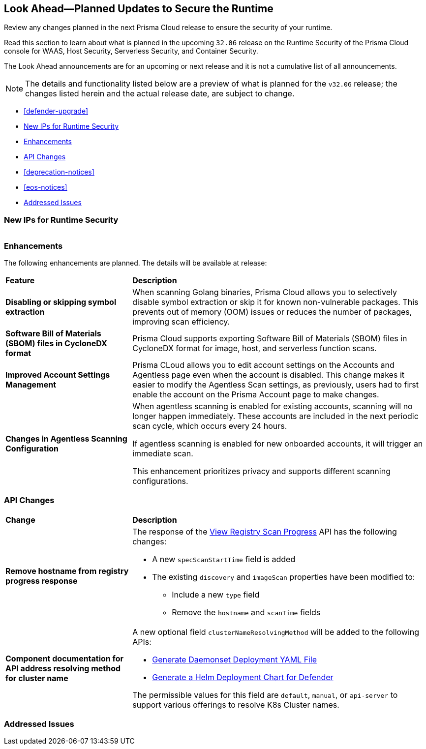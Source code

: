 == Look Ahead—Planned Updates to Secure the Runtime

Review any changes planned in the next Prisma Cloud release to ensure the security of your runtime.

//(Edited in the month of Feb 20 as per Manu's suggestion)There are no previews or look ahead announcements for the upcoming `32.03` release. Details on the updates included in the `32.03` release will be shared in the release notes that accompany the release.

//The following text is a revert to the old content.
Read this section to learn about what is planned in the upcoming `32.06` release on the Runtime Security of the Prisma Cloud console for WAAS, Host Security, Serverless Security, and Container Security.

The Look Ahead announcements are for an upcoming or next release and it is not a cumulative list of all announcements.

//Currently, there are no previews or announcements for updates.

[NOTE]
====
The details and functionality listed below are a preview of what is planned for the `v32.06` release; the changes listed herein and the actual release date, are subject to change.
====


* <<defender-upgrade>>
* <<new-ips-for-runtime>>
* <<enhancements>>
* <<api-changes>>
* <<deprecation-notices>>
* <<eos-notices>>
* <<addressed-issues>>


[#new-ips-for-runtime]
=== New IPs for Runtime Security


[cols="40%a,30%a,30%a"]
|===

|===

[#enhancements]
=== Enhancements

The following enhancements are planned. The details will be available at release:

[cols="30%a,70%a"]
|===
|*Feature*
|*Description*

// https://redlock.atlassian.net/browse/CWP-58813
|*Disabling or skipping symbol extraction*

|When scanning Golang binaries, Prisma Cloud allows you to selectively disable symbol extraction or skip it for known non-vulnerable packages. This prevents out of memory (OOM) issues or reduces the number of packages, improving scan efficiency.

// https://redlock.atlassian.net/browse/CWP-58812
|*Software Bill of Materials (SBOM) files in CycloneDX format*

|Prisma Cloud supports exporting Software Bill of Materials (SBOM) files in CycloneDX format for image, host, and serverless function scans.

// https://redlock.atlassian.net/browse/CWP-58710
|*Improved Account Settings Management*

|Prisma CLoud allows you to edit account settings on the Accounts and Agentless page even when the account is disabled. This change makes it easier to modify the Agentless Scan settings, as previously, users had to first enable the account on the Prisma Account page to make changes.

// https://redlock.atlassian.net/browse/CWP-57629
|*Changes in Agentless Scanning Configuration*

|When agentless scanning is enabled for existing accounts, scanning will no longer happen immediately. These accounts are included in the next periodic scan cycle, which occurs every 24 hours.

If agentless scanning is enabled for new onboarded accounts, it will trigger an immediate scan.

This enhancement prioritizes privacy and supports different scanning configurations.

|===


// [#deprecation-notices]
// === Deprecation Notices
// [cols="30%a,70%a"]
// |===

// |===

[#api-changes]
=== API Changes

[cols="30%a,70%a"]
|===
|*Change*
|*Description*

// https://redlock.atlassian.net/browse/CWP-57289
|*Remove hostname from registry progress response*

|The response of the https://pan.dev/prisma-cloud/api/cwpp/get-registry-progress/[View Registry Scan Progress] API has the following changes:

    * A new `specScanStartTime` field is added

    * The existing `discovery` and `imageScan` properties have been modified to:

            ** Include a new `type` field

            ** Remove the `hostname` and `scanTime` fields

// https://redlock.atlassian.net/browse/CWP-58306
|*Component documentation for API address resolving method for cluster name*

|A new optional field `clusterNameResolvingMethod` will be added to the following APIs:

   * https://pan.dev/compute/api/post-defenders-daemonset-yaml/[Generate Daemonset Deployment YAML File]

   * https://pan.dev/compute/api/post-defenders-helm-twistlock-defender-helm-tar-gz/[Generate a Helm Deployment Chart for Defender]

The permissible values for this field are `default`, `manual`, or `api-server` to support various offerings to resolve K8s Cluster names.  

|===

// [#eos-notices]
// === End of Support Notices
// |===

// |===


[#addressed-issues]
=== Addressed Issues

[cols="30%a,70%a"]
|===


|===
